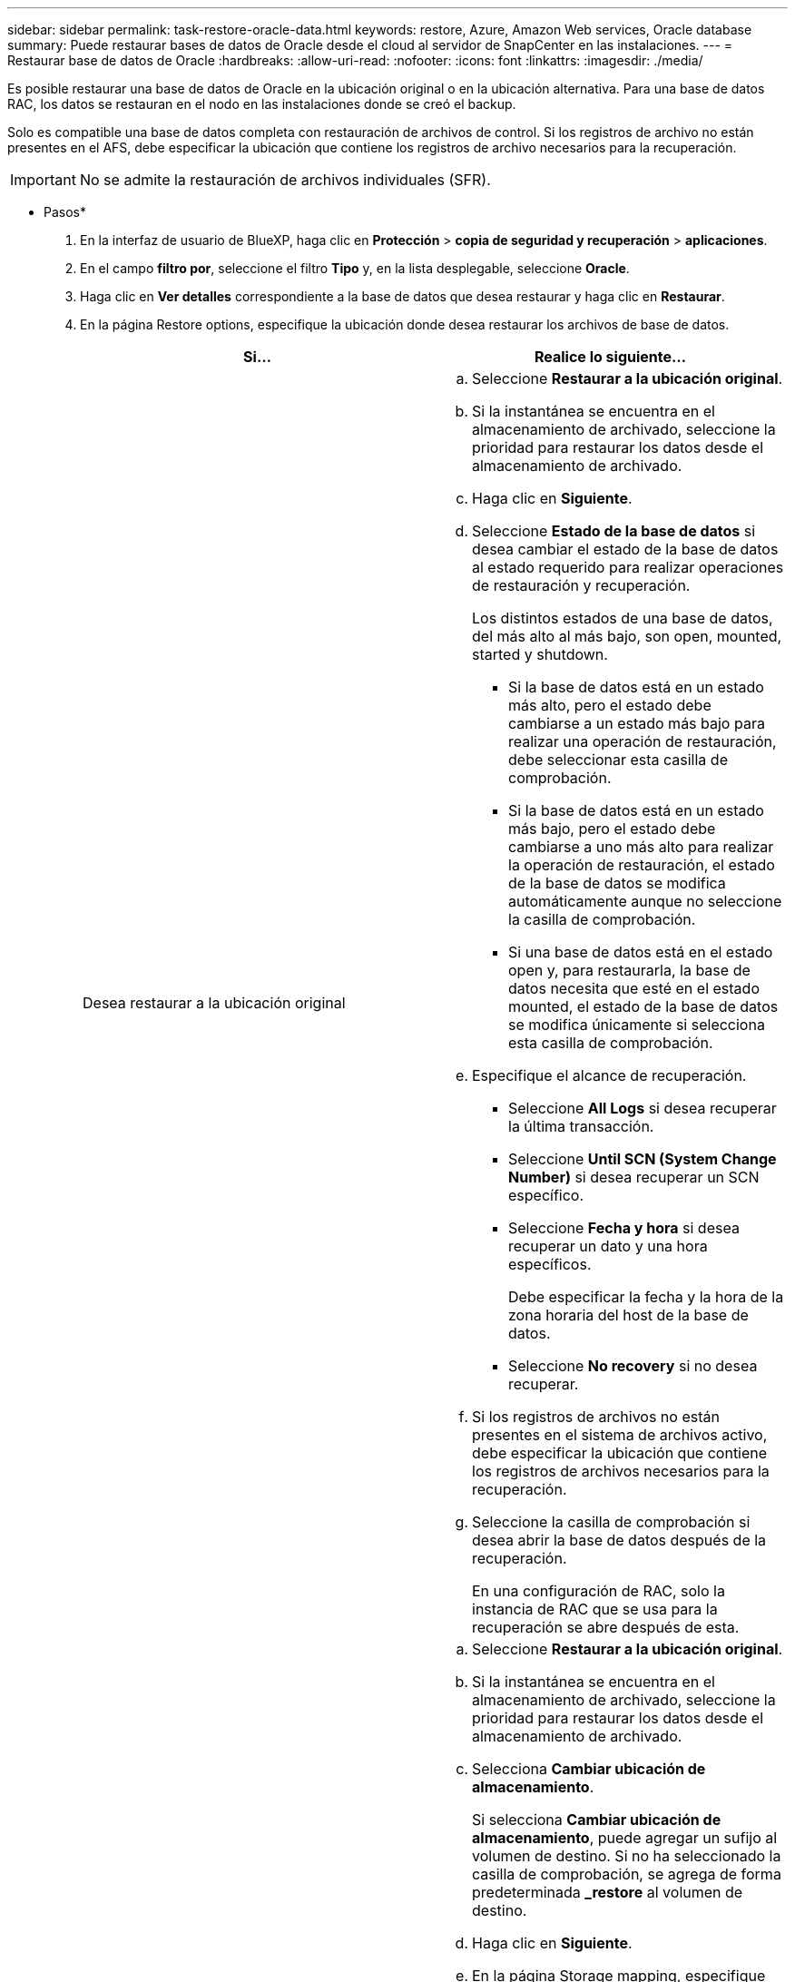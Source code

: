 ---
sidebar: sidebar 
permalink: task-restore-oracle-data.html 
keywords: restore, Azure, Amazon Web services, Oracle database 
summary: Puede restaurar bases de datos de Oracle desde el cloud al servidor de SnapCenter en las instalaciones. 
---
= Restaurar base de datos de Oracle
:hardbreaks:
:allow-uri-read: 
:nofooter: 
:icons: font
:linkattrs: 
:imagesdir: ./media/


[role="lead"]
Es posible restaurar una base de datos de Oracle en la ubicación original o en la ubicación alternativa. Para una base de datos RAC, los datos se restauran en el nodo en las instalaciones donde se creó el backup.

Solo es compatible una base de datos completa con restauración de archivos de control. Si los registros de archivo no están presentes en el AFS, debe especificar la ubicación que contiene los registros de archivo necesarios para la recuperación.


IMPORTANT: No se admite la restauración de archivos individuales (SFR).

* Pasos*

. En la interfaz de usuario de BlueXP, haga clic en *Protección* > *copia de seguridad y recuperación* > *aplicaciones*.
. En el campo *filtro por*, seleccione el filtro *Tipo* y, en la lista desplegable, seleccione *Oracle*.
. Haga clic en *Ver detalles* correspondiente a la base de datos que desea restaurar y haga clic en *Restaurar*.
. En la página Restore options, especifique la ubicación donde desea restaurar los archivos de base de datos.
+
|===
| Si... | Realice lo siguiente... 


 a| 
Desea restaurar a la ubicación original
 a| 
.. Seleccione *Restaurar a la ubicación original*.
.. Si la instantánea se encuentra en el almacenamiento de archivado, seleccione la prioridad para restaurar los datos desde el almacenamiento de archivado.
.. Haga clic en *Siguiente*.
.. Seleccione *Estado de la base de datos* si desea cambiar el estado de la base de datos al estado requerido para realizar operaciones de restauración y recuperación.
+
Los distintos estados de una base de datos, del más alto al más bajo, son open, mounted, started y shutdown.

+
*** Si la base de datos está en un estado más alto, pero el estado debe cambiarse a un estado más bajo para realizar una operación de restauración, debe seleccionar esta casilla de comprobación.
*** Si la base de datos está en un estado más bajo, pero el estado debe cambiarse a uno más alto para realizar la operación de restauración, el estado de la base de datos se modifica automáticamente aunque no seleccione la casilla de comprobación.
*** Si una base de datos está en el estado open y, para restaurarla, la base de datos necesita que esté en el estado mounted, el estado de la base de datos se modifica únicamente si selecciona esta casilla de comprobación.


.. Especifique el alcance de recuperación.
+
*** Seleccione *All Logs* si desea recuperar la última transacción.
*** Seleccione *Until SCN (System Change Number)* si desea recuperar un SCN específico.
*** Seleccione *Fecha y hora* si desea recuperar un dato y una hora específicos.
+
Debe especificar la fecha y la hora de la zona horaria del host de la base de datos.

*** Seleccione *No recovery* si no desea recuperar.


.. Si los registros de archivos no están presentes en el sistema de archivos activo, debe especificar la ubicación que contiene los registros de archivos necesarios para la recuperación.
.. Seleccione la casilla de comprobación si desea abrir la base de datos después de la recuperación.
+
En una configuración de RAC, solo la instancia de RAC que se usa para la recuperación se abre después de esta.





 a| 
Desea restaurar temporalmente a otro almacenamiento y, a continuación, copiar los archivos restaurados en la ubicación original
 a| 
.. Seleccione *Restaurar a la ubicación original*.
.. Si la instantánea se encuentra en el almacenamiento de archivado, seleccione la prioridad para restaurar los datos desde el almacenamiento de archivado.
.. Selecciona *Cambiar ubicación de almacenamiento*.
+
Si selecciona *Cambiar ubicación de almacenamiento*, puede agregar un sufijo al volumen de destino. Si no ha seleccionado la casilla de comprobación, se agrega de forma predeterminada *_restore* al volumen de destino.

.. Haga clic en *Siguiente*.
.. En la página Storage mapping, especifique los detalles de la ubicación de almacenamiento alternativo donde los datos restaurados del almacén de objetos se almacenarán temporalmente.
+
Si selecciona un sistema ONTAP en las instalaciones y si no ha configurado la conexión del clúster con el almacenamiento de objetos, se le pedirá información adicional sobre el almacén de objetos.

.. Haga clic en *Siguiente*.
.. Seleccione *Estado de la base de datos* si desea cambiar el estado de la base de datos al estado requerido para realizar operaciones de restauración y recuperación.
+
Los distintos estados de una base de datos, del más alto al más bajo, son open, mounted, started y shutdown.

+
*** Si la base de datos está en un estado más alto, pero el estado debe cambiarse a un estado más bajo para realizar una operación de restauración, debe seleccionar esta casilla de comprobación.
*** Si la base de datos está en un estado más bajo, pero el estado debe cambiarse a uno más alto para realizar la operación de restauración, el estado de la base de datos se modifica automáticamente aunque no seleccione la casilla de comprobación.
*** Si una base de datos está en el estado open y, para restaurarla, la base de datos necesita que esté en el estado mounted, el estado de la base de datos se modifica únicamente si selecciona esta casilla de comprobación.


.. Especifique el alcance de recuperación.
+
*** Seleccione *All Logs* si desea recuperar la última transacción.
*** Seleccione *Until SCN (System Change Number)* si desea recuperar un SCN específico.
*** Seleccione *Fecha y hora* si desea recuperar un dato y una hora específicos.
+
Debe especificar la fecha y la hora de la zona horaria del host de la base de datos.

*** Seleccione *No recovery* si no desea recuperar.


.. Si los registros de archivos no están presentes en el sistema de archivos activo, debe especificar la ubicación que contiene los registros de archivos necesarios para la recuperación.
.. Seleccione la casilla de comprobación si desea abrir la base de datos después de la recuperación.
+
En una configuración de RAC, solo la instancia de RAC que se usa para la recuperación se abre después de esta.





 a| 
Desea restaurar a una ubicación alternativa
 a| 
.. Seleccione *Restaurar a ubicación alternativa*.
.. Si la instantánea se encuentra en el almacenamiento de archivado, seleccione la prioridad para restaurar los datos desde el almacenamiento de archivado.
.. Si desea restaurar en almacenamiento alternativo, realice lo siguiente:
+
... Selecciona *Cambiar ubicación de almacenamiento*.
+
Si selecciona *Cambiar ubicación de almacenamiento*, puede agregar un sufijo al volumen de destino. Si no ha seleccionado la casilla de comprobación, se agrega de forma predeterminada *_restore* al volumen de destino.

... Haga clic en *Siguiente*.
... En la página Storage mapping, especifique los detalles de la ubicación de almacenamiento alternativo donde los datos del almacén de objetos deben restaurarse.


.. Haga clic en *Siguiente*.
.. En la página Host de Destino, seleccione el host en el que se montará la base de datos.
+
... (Opcional) Para el entorno NAS, especifique el FQDN o la dirección IP del host al que se van a exportar los volúmenes restaurados del almacén de objetos.
... (Opcional) Para el entorno SAN, especifique los iniciadores del host al que se van a asignar las LUN de los volúmenes restaurados desde el almacén de objetos.


.. Haga clic en *Siguiente*.


|===
. Revise los detalles y haga clic en *Restaurar*.


.Resultados
La opción *Restore to alternate location* monta la copia de seguridad seleccionada en el host dado. Debe abrir manualmente la base de datos.

Después de montar el backup, no se podrá volver a montar hasta que se desmonte. Puede utilizar la opción *Unmount* de la interfaz de usuario para desmontar la copia de seguridad.

Para obtener información sobre cómo abrir la base de datos Oracle, consulte, https://kb.netapp.com/Advice_and_Troubleshooting/Cloud_Services/Cloud_Manager/How_to_bring_up_Oracle_Database_in_another_NFS_host_after_mounting_storage_from_backup_in_Cloud_Backup_for_Applications["Artículo de base de conocimientos"].


NOTE: Si la operación de restauración no se completa, no vuelva a intentar el proceso de restauración hasta que Job Monitor muestre que se produjo un error en la operación de restauración. Si se vuelve a intentar el proceso de restauración antes de que Job Monitor muestre que la operación de restauración falló, la operación de restauración volverá a fallar. Cuando vea el estado de Job Monitor como “Failed”, puede intentar nuevamente el proceso de restauración.
